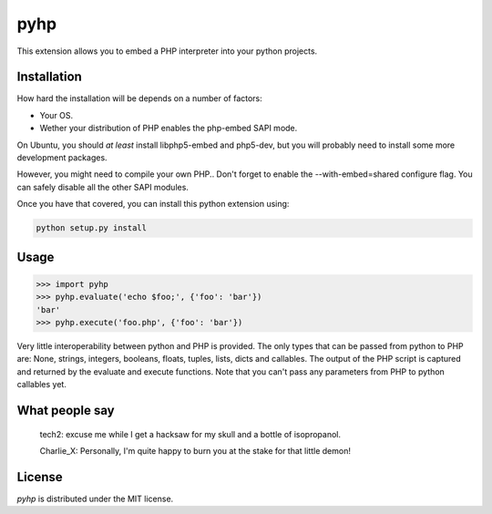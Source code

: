 pyhp
====

This extension allows you to embed a PHP interpreter into your python
projects.

Installation
------------

How hard the installation will be depends on a number of factors:

- Your OS.
- Wether your distribution of PHP enables the php-embed SAPI mode.

On Ubuntu, you should *at least* install libphp5-embed and php5-dev, but
you will probably need to install some more development packages.

However, you might need to compile your own PHP.. Don't forget to enable
the --with-embed=shared configure flag. You can safely disable all the
other SAPI modules.

Once you have that covered, you can install this python extension using:

.. code::

    python setup.py install

Usage
-----

.. code:: python

    >>> import pyhp
    >>> pyhp.evaluate('echo $foo;', {'foo': 'bar'})
    'bar'
    >>> pyhp.execute('foo.php', {'foo': 'bar'})

Very little interoperability between python and PHP is provided. The
only types that can be passed from python to PHP are: None, strings,
integers, booleans, floats, tuples, lists, dicts and callables. The output
of the PHP script is captured and returned by the evaluate and execute
functions. Note that you can't pass any parameters from PHP to python
callables yet.

What people say
---------------

    tech2: excuse me while I get a hacksaw for my skull and a bottle of isopropanol.

    Charlie_X: Personally, I'm quite happy to burn you at the stake for that little demon!

License
-------

*pyhp* is distributed under the MIT license.
